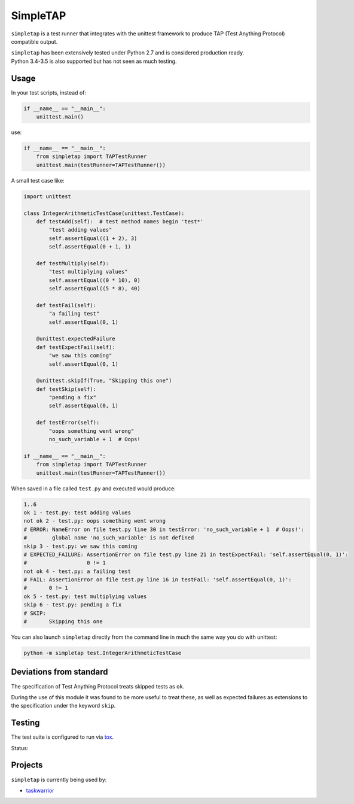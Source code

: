 SimpleTAP
=========

``simpletap`` is a test runner that integrates with the unittest framework to
produce TAP (Test Anything Protocol) compatible output.

| ``simpletap`` has been extensively tested under Python 2.7 and is considered production ready.
| Python 3.4-3.5 is also supported but has not seen as much testing.


Usage
-----

In your test scripts, instead of:

.. code:: python

    if __name__ == "__main__":
        unittest.main()

use:

.. code:: python

    if __name__ == "__main__":
        from simpletap import TAPTestRunner
        unittest.main(testRunner=TAPTestRunner())


A small test case like:

.. code:: python

    import unittest

    class IntegerArithmeticTestCase(unittest.TestCase):
        def testAdd(self):  # test method names begin 'test*'
            "test adding values"
            self.assertEqual((1 + 2), 3)
            self.assertEqual(0 + 1, 1)

        def testMultiply(self):
            "test multiplying values"
            self.assertEqual((0 * 10), 0)
            self.assertEqual((5 * 8), 40)

        def testFail(self):
            "a failing test"
            self.assertEqual(0, 1)

        @unittest.expectedFailure
        def testExpectFail(self):
            "we saw this coming"
            self.assertEqual(0, 1)

        @unittest.skipIf(True, "Skipping this one")
        def testSkip(self):
            "pending a fix"
            self.assertEqual(0, 1)

        def testError(self):
            "oops something went wrong"
            no_such_variable + 1  # Oops!

    if __name__ == "__main__":
        from simpletap import TAPTestRunner
        unittest.main(testRunner=TAPTestRunner())

When saved in a file called ``test.py`` and executed would produce:

.. code:: TAP

    1..6
    ok 1 - test.py: test adding values
    not ok 2 - test.py: oops something went wrong
    # ERROR: NameError on file test.py line 30 in testError: 'no_such_variable + 1  # Oops!':
    #        global name 'no_such_variable' is not defined
    skip 3 - test.py: we saw this coming
    # EXPECTED_FAILURE: AssertionError on file test.py line 21 in testExpectFail: 'self.assertEqual(0, 1)':
    #                   0 != 1
    not ok 4 - test.py: a failing test
    # FAIL: AssertionError on file test.py line 16 in testFail: 'self.assertEqual(0, 1)':
    #       0 != 1
    ok 5 - test.py: test multiplying values
    skip 6 - test.py: pending a fix
    # SKIP:
    #       Skipping this one


You can also launch ``simpletap`` directly from the command line in much the same way you do with unittest:

.. code::

    python -m simpletap test.IntegerArithmeticTestCase

Deviations from standard
------------------------

The specification of Test Anything Protocol treats skipped tests as ``ok``.

During the use of this module it was found to be more useful to treat these, as
well as expected failures as extensions to the specification under the keyword ``skip``.


Testing
-------

The test suite is configured to run via `tox <http://tox.readthedocs.io/>`__.

Status:

.. image:: https://travis-ci.org/unode/simpletap.svg?branch=master
    :target: https://travis-ci.org/unode/simpletap


Projects
--------

``simpletap`` is currently being used by:

- `taskwarrior <https://github.com/taskwarrior/task/>`__
